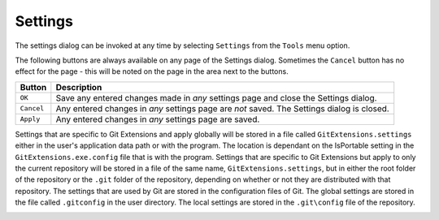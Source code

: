 .. _settings:

Settings
========

The settings dialog can be invoked at any time by selecting ``Settings`` from the ``Tools`` menu option.

.. image:: /images/settings/settings.png

The following buttons are always available on any page of the Settings dialog. Sometimes the ``Cancel``
button has no effect for the page - this will be noted on the page in the area next to the buttons.

+-------------------------------+--------------------------------------------------------------------------+
| Button                        | Description                                                              |
+===============================+==========================================================================+
|``OK``                         | Save any entered changes made in *any* settings page and close the       |
|                               | Settings dialog.                                                         |
+-------------------------------+--------------------------------------------------------------------------+
|``Cancel``                     | Any entered changes in *any* settings page are *not* saved. The Settings |
|                               | dialog is closed.                                                        |
+-------------------------------+--------------------------------------------------------------------------+
|``Apply``                      | Any entered changes in *any* settings page are saved.                    |
+-------------------------------+--------------------------------------------------------------------------+

Settings that are specific to Git Extensions and apply globally will be stored in a file called ``GitExtensions.settings``
either in the user's application data path or with the program.
The location is dependant on the IsPortable setting in the ``GitExtensions.exe.config`` file that is with the program.
Settings that are specific to Git Extensions but apply to only the current repository will be stored in a file of the same
name, ``GitExtensions.settings``, but in either the root folder of the repository or the ``.git`` folder of the repository,
depending on whether or not they are distributed with that repository.
The settings that are used by Git are stored in the configuration files of Git. The global settings are stored in the file called
``.gitconfig`` in the user directory. The local settings are stored in the ``.git\config`` file of the repository.

.. settingspage:: Checklist

  This page is a visual overview of the minimal settings that Git Extensions requires to work properly. Any items highlighted in red should
  be configured by clicking on the highlighted item.

  This page contains the following settings and buttons.

  .. setting:: Check settings at startup
  
    Forces Git Extensions to re-check the minimal set of required settings the next time Git Extensions is started.
    If all settings are 'green' this will be automatically unchecked.

  .. settingbutton:: Save and rescan

    Saves any setting changes made and re-checks the settings to see if the minimal requirements are now met.

.. settingspage:: Git

  This page contains the settings needed to access git repositories. The repositories will be accessed using external
  tools. For Windows usually "Git for Windows" or Cygwin are used. Git Extensions will try to configure these settings automatically.

  .. settingsgroup:: Git

    .. setting:: Command used to run git (git.cmd or git.exe)
      :id: git-cmd
      
      Needed for Git Extensions to run Git commands. Set the full command used 
      to run git ("Git for Windows" or Cygwin). Use the ``Browse`` button to   
      find the executable on your file                                         
      
    .. setting:: Path to Linux tools (sh). 
      :id: sh-path
      
      A few linux tools are used by Git Extensions. When Git for Windows is 
      installed, these tools are located in the bin directory of Git for    
      Windows. Use the ``Browse`` button to find the directory on your file 
      system. Leave empty when it is in the path.
      
  .. settingsgroup:: Environment

    .. settingbutton:: Change HOME
      
      This button opens a dialog where the HOME directory can be changed.

  The global configuration file used by git will be put in the HOME directory. On some systems the home directory is not set
  or is pointed to a network drive. Git Extensions will try to detect the optimal setting for your environment. When there is
  already a global git configuration file, this location will be used. If you need to relocate the home directory for git,
  click the ``Change HOME`` button to change this setting. Otherwise leave this setting as the default.

.. settingspage:: Git Extensions

  This page contains general settings for Git Extensions.

  .. settingsgroup:: Performance

    .. setting:: Show repository status in browse dialog
      :id: changes-no

      When enabled, the number of pending commits are shown on the toolbar as a figure in parentheses next to the Commit button.
      Git Extensions must be stopped and restarted to activate changes to this option.
      
    .. setting:: Show current working dir changes in revision graph
      :id: working-dir-changes
      
      When enabled, two extra revisions are added to the revision graph. 
      The first shows the current working directory status. The second shows the staged files.
      This option can cause slowdowns when browsing large repositories.
      
    .. setting:: Use FileSystemWatcher to check if index is changed
      :id: filesystemwatcher

      Using the FileSystemWatcher to check index state improves the performance in some cases.
      Turn this off if you experience refresh problems in commit log.
      
    .. setting:: Show stash count on status bar in browse window
      :id: stash-count

      When you use the stash a lot, it can be useful to show the number of stashed items on the toolbar.
      This option causes serious slowdowns in large repositories and is turned off by default.
      
    .. setting:: Check for uncommitted changes in checkout branch dialog
      :id: uncommitted-changes

      Git Extensions will not allow you to checkout a branch if you have uncommitted changes on the current branch.
      If you select this option, Git Extensions will display a dialog where you can decide 
      what to do with uncommitted changes before swapping branches.
      
    .. setting:: Limit number of commits that will be loaded in list at start-up
      :id: commits-limit

      This number specifies the maximum number of commits that Git Extensions will load when it is started.
      These commits are shown in the Commit Log window. To see more commits than are loaded,
      then this setting will need to be adjusted and Git Extensions restarted.
      
  .. settingsgroup:: Behaviour

    .. setting:: Close Process dialog when process succeeds	
      :id: close-process-dlg
    
      When a process is finished, close the process dialog automatically.
      Leave this option off if you want to see the result of processes.
      When a process has failed, the dialog will automatically remain open.
      
    .. setting:: Show console window when executing git process
      :id: show-console

      Git Extensions uses command line tools to access the git repository.
      In some environments it might be useful to see the command line dialog when a process is executed.
      An option on the command line dialog window displayed allows this setting to be turned off.
      
    .. setting:: Use patience diff algorithm
      :id: patience-diff
   
      Use the Git ‘patience diff’ algorithm instead of the default. 
      This algorithm is useful in situations where two files have diverged significantly and the default algorithm
      may become ‘misaligned’, resulting in a totally unusable conflict file.
      
    .. setting:: Include untracked files in stash	
      :id: stash-untracked
    
      If checked, when a stash is performed as a result of any action except a manual stash request,
      e.g. checking out a new branch and requesting a stash then any files not tracked by git will also be saved to the stash.
      
    .. setting:: Follow renames in file history (experimental)
      :id: follow-renames

      Try to follow file renames in the file history.
      
    .. setting:: Open last working dir on startup
      :id: open-last-repo

      When starting Git Extensions, open the last used repository (bypassing the Start Page).
      
    .. setting:: Play Special Startup Sound
      :id: startup-sound
    
      Play a sound when starting Git Extensions. It will put you in a good moooooood!
      
    .. setting:: Default clone destination
      :id: default-clone-dst

      Git Extensions will pre-fill destination directory input with value of this setting on any form used to perform repository clone.
      
    .. setting:: Revision grid quick search timeout [ms]
      :id: quick-search-timeout

      The timeout (milliseconds) used for the quick search feature in the revision graph. 
      The quick search will be enabled when you start typing and the revision graph has the focus.
      
  .. settingsgroup:: Email settings for sending patches
    :id: patches-email

    .. setting:: SMTP server name
      :id: server-name
    
      SMTP server to use for sending patches.
      
    .. setting:: Port

      SMTP port number to use.
      
    .. setting:: Use SSL/TLS
      :id: ssl-tls

      Check this box if the SMTP server uses SSL or TLS.

.. settingspage:: Commit dialog

  This page contains settings for the Git Extensions Commit dialog.

  .. settingsgroup:: Behaviour

    .. setting:: Show errors when staging files
      :id: staging-errors
    
      If an error occurs when files are staged (in the Commit dialog),
      then the process dialog showing the results of the git command is shown if this setting is checked.
      
    .. setting:: Compose commit messages in Commit dialog 
      :id: compose-message
    
      If this is unchecked, then commit messages cannot be entered in the commit dialog.
      When the ``Commit`` button is clicked, a new editor window is opened where the commit message can be entered.
      
    .. setting:: Number of previous messages in commit dialog
      :id: prev-messages
    
      The number of commit messages, from the top of the current branch,
      that will be made available from the ``Commit message`` combo box on the Commit dialog.
      
    .. setting:: Show additional buttons in commit button area
      :id: additional-buttons

      Tick the boxes in this sub-group for any of the additional buttons that you wish
      to have available below the commit button. These buttons are considered additional 
      to basic functionality and have consequences if you should click them accidentally,
      including resetting unrecorded work.

.. settingspage:: Appearance

  This page contains settings that affect the appearance of the application.

  .. settingsgroup:: General

    .. setting:: Show relative date instead of full date
      :id: relative-date
    
      Show relative date, e.g. 2 weeks ago, instead of full date.    
      Displayed on the ``commit`` tab on the main Commit Log window. 
      
    .. setting:: Show current branch in Visual Studio
      :id: show-current-branch-vs
      
      Determines whether or not the currently checked out branch is displayed on
      the Git Extensions toolbar within Visual Studio.                          
    
    .. setting:: Auto scale user interface when high DPI is used
      :id: auto-scale
      
      Automatically resize controls and their contents according to the current system resolution of the display, measured in dots per inch (DPI).
      
    .. setting:: Truncate long filenames              
      :id: truncate-long-filenames
      
      This setting affects the display of filenames in a component of a window 
      e.g. in the Diff tab of the Commit Log window. The options that can be   
      selected are:                                                            
                                                                               
      - ``None`` - no truncation occurs; a horizontal scroll bar is used to see the whole filename.                                                    
      - ``Compact`` - no horizontal scroll bar. Filenames are truncated at both start and end to fit into the width of the display component.          
      - ``Trimstart`` - no horizontal scroll bar. Filenames are truncated at the start only.                                                            
      - ``FileNameOnly`` - the path is always removed, leaving only the name of the file, even if there is space for the path.                         
        
  .. settingsgroup:: Author images
    :id: author-images
    
    .. setting:: Get author image from gravatar.com
      :id: gravatar
      
      If checked, `gravatar <http://gravatar.com/>`_ will be accessed to      
      retrieve an image for the author of commits. This image is displayed on 
      the ``commit`` tab on the main Commit Log window.                       
    
    .. setting:: Image size
    
      The display size of the user image.
      
    .. setting:: Cache images
    
      The number of days to elapse before gravatar is checked for any changes to an authors image.
      
    .. setting:: No image service
    
      If the author has not set up their own image, then gravatar can return an image based on one of these services.
      
    .. settingbutton:: Clear image cache
      
      Clear the cached avatars.
    
  .. settingsgroup:: Fonts

    .. setting:: Code font

      Change the font used for the display of file contents.
      
    .. setting:: Application font
      :id: app-font

      Change the font used on Git Extensions windows and dialogs.
      
    .. setting:: Commit font

      Change the font used for entering a commit message in the Commit dialog.
      
  .. settingsgroup:: Language

    .. setting:: Language (restart required)
      :id: language
    
      Choose the language for the Git Extensions interface.
      
    .. setting:: Dictionary for spelling checker
      :id: dictionary

      Choose the dictionary to use for the spelling checker in the Commit dialog.    
    
.. settingspage:: Revision Links

  You can configure here how to convert parts of a revision data into clickable links. These links will be located under the commit message on the ``Commit``
  tab in the ``Related links`` section.

  .. image:: /images/settings/related_links_location.png

  The most common case is to convert an issue number given as a part of commit message into a link to the coresponding issue-tracker page.
  The screenshot below shows an example configuration for GitHub issues.

  .. image:: /images/settings/revision_links.png

  .. setting:: Categories

    Lists all the currently defined Categories. Click the ``Add`` button to   
    add a new empty Category. The default name is 'new'.  To remove a Category
    select it and click the ``Remove`` button.                                
    
  .. setting:: Name

    This is the Category name used to match the same categories defined on
    different levels of the Settings.                                     
    
  .. setting:: Enabled

    Indicates whether the Category is enabled or not. Disabled categories are  
    skipped while creating links.                                            

  .. settingsgroup:: Remote data

    It is possible to use data from remote's URL to build a link. This way, links can be defined globally for all repositories sharing the same URL schema.

    .. setting:: Use remotes
        
      Regex to filter which remotes to use. Leave blank to create links not depending on remotes.
      If full names of remotes are given then matching remotes are sorted by its position in the given Regex.
      
    .. setting:: Only use the first match
      :id: only-use-first-match
      
      Check if you want to create links only for the first matching remote.

    .. setting:: Search in
      
      Define whether to search in ``URL``, ``Push URL`` or both.

  .. settingsgroup:: Revision data
    
    .. setting:: Search in
      
      Define which parts of the revision should be searched for matches.

    .. setting:: Search pattern 
      
      Regular expression used for matching text in the chosen revision parts.        
      Each matched fragment will be used to create a new link. More than one     
      fragment can be used in a single link by using a capturing group.
      Matches from the Remote data group go before matches from the Revision data group.
      A capturing group value can be passed to a link by using zero-based indexed
      placeholders in a link format definition e.g. {0}.
      
    .. setting:: Nested pattern
      
      ``Nested pattern`` can be used when only a part of the text matched by the `Search pattern <#revision-links-revision-search-in>`_
      should be used to format a link. When the ``Nested pattern`` is empty,
      matches found by the `Search pattern <#revision-links-revision-search-in>`_ are used to create links.          

    .. setting:: Links: Caption/URI
      :id: revision-links
      
      List of links to be created from a single match. Each link consists of     
      the ``Caption`` to be displayed and the ``URI`` to be opened when the link 
      is clicked on. In addition to the standard zero-based indexed placeholders,
      the ``%COMMIT_HASH%`` placeholder can be used to put the commit's hash into
      the link. For example: ``https://github.com/gitextensions/gitextensions/commit/%COMMIT_HASH%``

.. settingspage:: Colors

  This page contains settings to define the colors used in the application.
  
  .. settingsgroup:: Revision graph
    
    .. setting:: Multicolor branches

      Displays branch commits in different colors if checked. 
      If unchecked, all branches are shown in the same color. 
      This color can be selected.
      
    .. setting:: Striped branch change
    
      When a new branch is created from an existing branch, the common part of the history is shown in a ‘hatch’ pattern.
      
    .. setting:: Draw branch borders
    
      Outlines branch commits in a black border if checked.
      
    .. setting:: Draw non relatives graph gray
      
      Show commit history in gray for branches not related to the current branch.
    
    .. setting:: Draw non relatives text gray

      Show commit text in gray for branches not related to the current branch.
      
    .. setting:: Color tag

      Color to show tags in.
      
    .. setting:: Color branch
      
      Color to show branch names in.
    
    .. setting:: Color remote branch

      Color to show remote branch names in.
    
    .. setting:: Color other label

      Color to show other labels in.
    
  .. settingsgroup:: Application Icon

    .. setting:: Icon style

      Change icons. Useful for recognising various open instances.
    
    .. setting:: Icon color

      Changes color of the selected icons.
    
  .. settingsgroup:: Difference View

    .. setting:: Color removed line

      Highlight color for lines that have been removed.
      
    .. setting:: Color added line

      Highlight color for lines that have been added.
    
    .. setting:: Color removed line highlighting

      Highlight color for characters that have been removed in lines.
    
    .. setting:: Color added line highlighting

      Highlight color for characters that have been added in lines.
    
    .. setting:: Color section

      Highlight color for a section.  
    
.. settingspage:: Start Page

  This page allows you to add/remove or modify the Categories and repositories that will appear on the Start Page when Git Extensions is
  launched. Per Category you can either configure an RSS feed or add repositories. The order of both Categories, and repositories within
  Categories, can be changed using the context menus in the Start Page. See :ref:`start-page` for further details.

  .. setting:: Categories	
  
    Lists all the currently defined Categories. Click the ``Add`` button to add a new empty Category. 
    The default name is ‘new’. To remove a Category select it and click Remove. 
    This will delete the Category and any repositories belonging to that Category.
    
  .. setting:: Caption

    This is the Category name displayed on the Start Page.
  .. setting:: Type
  
    Specify the type: an RSS feed or a repository.
    
  .. setting:: RSS Feed
  
    Enter the URL of the RSS feed.
    
  .. setting:: Path/Title/Description
    
    For each repository defined for a Category, shows the path, title and    
    description. To add a new repository, click on a blank line and type the 
    appropriate information. The contents of the Path field are shown on the 
    Start Page as a link to your repository *if* the Title field is blank. If
    the Title field is non-blank, then this text is shown as the link to your
    repository. Any text in the Description field is shown underneath the    
    repository link on the Start Page.                                       


  An RSS Feed can be useful to follow repositories on GitHub for example. See this page on GitHub: https://help.github.com/articles/about-your-profile/.
  You can also follow commits on public GitHub repositories by

  1) In your browser, navigate to the public repository on GitHub.
  2) Select the branch you are interested in.
  3) Click on the Commits tab.
  4) You will find a RSS icon next to the words "Commit History".
  5) Copy the link
  6) Paste the link into the RSS Feed field in the Settings - Start Page as shown above.

  Your Start Page will then show each commit - clicking on a link will open your browser and take you to the commit on GitHub.


.. _settings-global-settings:
.. _settings-local-settings:
.. settingspage:: Git Config

  This page contains some of the settings of Git that are used by and therefore can be changed from within Git Extensions.

  If you change a Git setting from the Git command line using ``git config`` then the same change in setting can be seen inside
  Git Extensions. If you change a Git setting from inside Git Extensions then that change can be seen using ``git config --get``.

  Git configuration can be global or local configuration. Global configuration applies to all repositories. Local configuration overrides
  the global configuration for the current repository.

  .. setting:: User name

    User name shown in commits and patches.

  .. setting:: User email

    User email shown in commits and patches.

  .. setting:: Editor

    Editor that git.exe opens (e.g. for editing commit message). 
    This is not used by Git Extensions, only when you call git.exe from the command line. 
    By default Git will use the built in editor.

  .. setting:: Mergetool

    Merge tool used to solve merge conflicts. Git Extensions will search for common merge tools on your system.

  .. setting:: Path to mergetool

    Path to merge tool. Git Extensions will search for common merge tools on your system.

  .. setting:: Mergetool command

    Command that Git uses to start the merge tool. Git Extensions will try to set this automatically when a merge tool is chosen.
    This setting can be left empty when Git supports the mergetool (e.g. kdiff3).

  .. setting:: Keep backup (.orig) after merge
    :id: keep-backup

    Check to save the state of the original file before modifying to solve merge conflicts. Refer to Git configuration setting ```mergetool.keepBackup```.

  .. setting:: Difftool

    Diff tool that is used to show differences between source files. Git Extensions will search for common diff tools on your system.

  .. setting:: Path to difftool

    The path to the diff tool. Git Extensions will search for common diff tools on your system.

  .. setting:: DiffTool command

    Command that Git uses to start the diff tool. This setting should only be filled in when Git doesn’t support the diff tool.

  .. setting:: Path to commit template

    A path to a file whose contents are used to pre-populate the commit message in the commit dialog.

  .. settingsgroup:: Line endings

    .. setting:: Checkout/commit radio buttons

      Choose how git should handle line endings when checking out and checking in files.
      Refer to https://help.github.com/articles/dealing-with-line-endings/#platform-all


  .. setting:: Files content encoding

    The default encoding for file contents.  

.. settingspage:: Build server integration

  This page allows you to configure the integration with build servers. This allows the build status of each commit
  to be displayed directly in the revision log, as well as providing a tab for direct access to the Build Server
  build report for the selected commit.

  .. settingsgroup:: General

    .. setting:: Enable build server integration

      Check to globally enable/disable the integration functionality.

    .. setting:: Show build status summary in revision log

      Check to show a summary of the build results with the commits in the main revision log.

    .. setting:: Build server type

      Select an integration target.

  .. settingsgroup:: Jenkins

    .. setting:: Jenkins server URL

      Enter the URL of the server (and port, if applicable).

    .. setting:: Project name

      Enter the name of the project which tracks this repository in Jenkins.

  .. settingsgroup:: TeamCity
  
    .. setting:: TeamCity server URL

      Enter the URL of the server (and port, if applicable).

    .. setting:: Project name

      Enter the name of the project which tracks this repository in TeamCity. Multiple project names can be entered separated by the | character.

    .. setting:: Build Id Filter

      Enter a regexp filter for which build results you want to retrieve in the case that your build project creates multiple builds. For example, if your project includes both devBuild and docBuild you may wish to apply a filter of “devBuild” to retrieve the results from only the program build.

  .. settingsgroup:: Team Foundation

    .. setting:: Tfs server (Name or URL)

      Enter the URL of the server (and port, if applicable).

    .. setting:: Team collection name

    .. setting:: Project name

      Enter the name of the project which tracks this repository in Tfs.

    .. setting:: Build definition name

      Use first found if left empty.

.. settingspage:: SSH

  This page allows you to configure the SSH client you want Git to use. Git Extensions is optimized for PuTTY. Git Extensions
  will show command line dialogs if you do not use PuTTY and user input is required (unless you have configured SSH to use authentication
  with key instead of password). Git Extensions can load SSH keys for PuTTY when needed.

  .. settingsgroup:: Specify which ssh client to use
  
    .. setting:: PuTTY

      Use PuTTY as SSH client.

    .. setting:: OpenSSH

      Use OpenSSH as SSH client.

    .. setting:: Other ssh client

      Use another SSH client. Enter the path to the SSH client you wish to use.

  .. settingsgroup:: Configure PuTTY

    .. setting:: Path to plink.exe

      Enter the path to the plink.exe executable.

    .. setting:: Path to puttygen

      Enter the path to the puttygen.exe executable.

    .. setting:: Path to pageant

      Enter the path to the pageant.exe executable.

    .. setting:: Automatically start authentication

      If an SSH key has been configured, then when accessing a remote repository the key will automatically be used by the SSH client if this is checked.

.. settingspage:: Scripts

  This page allows you to configure specific commands to run before/after Git actions or to add a new command to the User Menu.
  The top half of the page summarises all of the scripts currently defined. If a script is selected from the summary, the bottom
  half of the page will allow modifications to the script definition.

  A hotkey can also be assigned to execute a specific script. See :ref:`settings-hotkeys`.

  .. settingbutton:: Add

    Adds a new script. Complete the details in the bottom half of the screen.

  .. settingbutton:: Remove

    Removes a script.

  .. settingbutton:: Up/Down Arrows

    Changes order of scripts.

  .. setting:: Name

    The name of the script.

  .. setting:: Enabled

    If checked, the script is active and will be performed at the appropriate time (as determined by the On Event setting).

  .. setting:: Ask for confirmation

    If checked, then a popup window is displayed just before the script is run to confirm whether or not the script is to be run.
    Note that this popup is *not* displayed when the script is added as a command to the User Menu (On Event setting is ShowInUserMenuBar).

  .. setting:: Run in background

    If checked, the script will run in the background and Git Extensions will return to your control without waiting for the script to finish.

  .. setting:: Add to revision grid context menu

    If checked, the script is added to the context menu that is displayed when right-clicking on a line in the Commit Log page.

  .. setting:: Command

    Enter the command to be run. This can be any command that your system can run e.g. an executable program,
    a .bat script, a Python command, etc. Use the ``Browse`` button to find the command to run.

  .. setting:: Arguments

    Enter any arguments to be passed to the command that is run. 
    The ``Help`` button displays items that will be resolved by Git Extensions before 
    executing the command e.g. {cBranch} will resolve to the currently checked out branch, 
    {UserInput} will display a popup where you can enter data to be passed to the command when it is run.

  .. setting:: On Event

    Select when this command will be executed, either before/after certain Git commands, or displayed on the User Menu bar.

.. settingspage:: Hotkeys

  This page allows you to define keyboard shortcuts to actions when specific pages of Git Extensions are displayed.
  The HotKeyable Items identifies a page within Git Extensions. Selecting a Hotkeyable Item displays the list of
  commands on that page that can have a hotkey associated with them.

  The Hotkeyable Items consist of the following pages

  1) Commit: the page displayed when a Commit is requested via the ``Commit`` User Menu button or the ``Commands/Commit`` menu option.
  2) Browse: the Commit Log page (the page displayed after a repository is selected from the Start Page).
  3) RevisionGrid: the list of commits on the Commit Log page.
  4) FileViewer: the page displayed when viewing the contents of a file.
  5) FormMergeConflicts: the page displayed when merge conflicts are detected that need correcting.
  6) Scripts: shows scripts defined in Git Extensions and allows shortcuts to be assigned. Refer :ref:`settings-scripts`.

  .. setting:: Hotkey

    After selecting a Hotkeyable Item and the Command, the current keyboard shortcut associated with the command is displayed here.
    To alter this shortcut, click in the box where the current hotkey is shown and press the new keyboard combination.

  .. settingbutton:: Apply

    Click to apply the new keyboard combination to the currently selected Command.

  .. settingbutton:: Clear

    Sets the keyboard shortcut for the currently selected Command to 'None'.

  .. settingbutton:: Reset all Hotkeys to defaults

    Resets all keyboard shortcuts to the defaults (i.e. the values when Git Extensions was first installed).

.. settingspage:: Shell Extension

  When installed, Git Extensions adds items to the context menu when a file/folder is right-clicked within Windows Explorer. One of these items
  is ``Git Extensions`` from which a further (cascaded) menu can be opened. This settings page determines which items will appear on that cascaded
  menu and which will appear in the main context menu. Items that are checked will appear in the cascaded menu.

  To the right side of the list of check boxes is a preview that shows you how the Git Extensions menu items will be arranged with
  your current choices.

  By default, what is displayed in the context menu also depends on what item is right-clicked in Windows Explorer; a file or a folder
  (and whether the folder is a Git repository or not). If you want Git Extensions to always include all of its context menu items,
  check the box ``Always show all commands``.

.. settingspage:: Advanced

  This page allows advanced settings to be modified. Clicking on the '+' symbol on the tree of settings will display further settings.
  Refer :ref:`settings-confirmations`.

  .. settingsgroup:: Checkout

    .. setting:: Always show checkout dialog
    
      Always show the Checkout Branch dialog when swapping branches.
      This dialog is normally only shown when uncommitted changes exist on the current branch
          
    .. setting:: Use last chosen "local changes" action as default action.
      :id: local-changes
      
      This setting works in conjunction with the 'Git Extensions/Check for uncommitted changes in checkout branch dialog' setting. 
      If the 'Check for uncommitted changes' setting is checked, then the Checkout Branch dialog is shown only if this setting is unchecked.
      If this setting is checked, then no dialog is shown and the last chosen action is used.
          
  .. settingsgroup:: General
    
    .. setting:: Don’t show help images
    
      In the Pull, Merge and Rebase dialogs, images are displayed by default to explain what happens 
      with the branches and their commits and the meaning of LOCAL, BASE and REMOTE (for resolving merge conflicts)
      in different merge or rebase scenarios. If checked, these Help images will not be displayed.
          
    .. setting:: Always show advanced options
    
      In the Push, Merge and Rebase dialogs, advanced options are hidden by default and shown only after you click a link or checkbox. 
      If this setting is checked then these options are always shown on those dialogs.
          
    .. setting:: Remember the ignore-white-space preference
    
      If checked, the diff views will be able to remember the ignore-white-spaces preference.
          
.. settingspage:: Confirmations

  This page allows you to turn off certain confirmation popup windows.
  
  .. settingsgroup:: Don’t ask to confirm to
    
    .. setting:: Amend last commit
    
      If checked, do not display the popup warning about 
      the rewriting of history when you have elected to amend the last committed change.
          
    .. setting:: Apply stashed changes after successful pull

      In the Pull dialog, if ``Auto stash`` is checked, then any changes will be stashed before the pull is performed.
      Any stashed changes are then re-applied after the pull is complete. 
      If this setting is checked, the stashed changes are applied with no confirmation popup.

    .. setting:: Apply stashed changes after successful checkout
    
      In the Checkout Branch dialog, if ``Stash`` is checked, then any changes will be stashed before the branch is checked out.
      If this setting is checked, then the stashed changes will be automatically re-applied
      after successful checkout of the branch with no confirmation popup.
          
    .. setting:: Add a tracking reference for newly pushed branch
    
      When you push a local branch to a remote and it doesn’t have a tracking reference,
      you are asked to confirm whether you want to add such a reference. If this setting is checked,
      a tracking reference will always be added if it does not exist.
          
    .. setting:: Push a new branch for the remote
    
      When pushing a new branch that does not exist on the remote repository, 
      a confirmation popup will normally be displayed. If this setting is checked, 
      then the new branch will be pushed with no confirmation popup.
          
    .. setting:: Update submodules on checkout
    
      When you check out a branch from a repository that has submodules,
      you will be asked to update the submodules. If this setting is checked,
      the submodules will be updated without asking.  
          
.. settingspage:: Plugins

  Plugins provide extra functionality for Git Extensions.

  .. settingspage:: Auto compile SubModules
  
    This plugin proposes (confirmation required) that you automatically build submodules after they are updated via the GitExtensions Update submodules command.
    
    .. setting:: Enabled
    
      Enter true to enable the plugin, or false to disable.

    .. setting:: Path to msbuild.exe
      
      Enter the path to the msbuild.exe executable.

    .. setting:: msbuild.exe arguments
      
      Enter any arguments to msbuild.

  .. settingspage:: Periodic background fetch
  
    	This plugin keeps your remote tracking branches up-to-date automatically by fetching periodically.
    
    .. setting:: Arguments of git command to run

      Enter the git command and its arguments into the edit box. 
      The default command is ``fetch --all``, which will fetch all branches from all remotes.
      You can modify the command if you would prefer, for example, to fetch only a specific remote, e.g. ``fetch upstream``.

    .. setting:: Fetch every (seconds)

      Enter the number of seconds to wait between each fetch. Enter 0 to disable this plugin.

    .. setting:: Refresh view after fetch

      If checked, the commit log and branch labels will be refreshed after the fetch. 
      If you are browsing the commit log and comparing revisions you may wish 
      to disable the refresh to avoid unexpected changes to the commit log.

    .. setting:: Fetch all submodules

      If checked, also perform ``git fetch –all`` recursively on all configured
      submodules as part of the periodic background fetch.

  .. settingspage:: Create local tracking branches

    This plugin will create local tracking branches for all branches on a remote repository.
    The remote repository is specified when the plugin is run.
    
  .. settingspage:: Delete obsolete branches
  
    This plugin allows you to delete obsolete branches i.e. those branches 
    that are fully merged to another branch. 
    It will display a list of obsolete branches for review before deletion.
    
    .. setting:: Delete obsolete branches older than (days)

      Select branches created greater than the specified number of days ago.

    .. setting:: Branch where all branches should be merged

      The name of the branch where a branch must have been merged into to be considered obsolete.

  .. settingspage:: Find large files
  
    Finds large files in the repository and allows you to delete them.
    
    .. setting:: Find large files bigger than (Mb)

      Specify what size is considered a 'large' file.

  .. settingspage:: Gerrit Code Review

    The Gerrit plugin provides integration with Gerrit for GitExtensions.
    This plugin has been based on the git-review tool.

    For more information see: https://www.gerritcodereview.com/

  .. settingspage:: GitFlow

    The GitFlow plugin provides high-level repository operations for Vincent Driessen’s branching model

    For more information see: https://github.com/nvie/gitflow

  .. settingspage:: Github

    This plugin will create an OAuth token so that some common GitHub actions can be integrated with Git Extensions.

    For more information see: https://github.com/

    .. setting:: OAuth Token

      The token generated and retrieved from GitHub.

  .. settingspage:: Impact Graph
  
    This plugin shows in a graphical format the number of commits and counts of changed
    lines in the repository performed by each person who has committed a change.
    
  .. settingspage:: Statistics
  
    This plugin provides various statistics (and a pie chart) about the current Git repository.
    For example, number of commits by author, lines of code per language.
    
    .. setting:: Code files

      Specifies extensions of files that are considered code files.

    .. setting:: Directories to ignore (EndsWith)

      Ignore these directories when calculating statistics.

    .. setting:: Ignore submodules

      Ignore submodules when calculating statistics (true/false).

  .. settingspage:: Gource	

    Gource is a software version control visualization tool.

    For more information see: http://gource.io/

    .. setting:: Path to "gource"

      Enter the path to the gource software.

    .. setting:: Arguments

      Enter any arguments to gource.

  .. settingspage:: Proxy Switcher
  
    This plugin can set/unset the value for the http.proxy git config file key as per the settings entered here.

    .. setting:: Username

      The user name needed to access the proxy.

    .. setting:: Password

      The password attached to the username.

    .. setting:: HttpProxy

      Proxy Server URL.

    .. setting:: HttpProxyPort

      Proxy Server port number.

  .. settingspage:: Release Notes Generator
  
    This plugin will generate 'release notes'.
    This involves summarising all commits between the specified from and to commit expressions
    when the plugin is started. This output can be copied to the clipboard in various formats.
    
  .. settingspage:: Create Stash Pull Request

    If your repository is hosted on Atlassian Bitbucket Server (Stash)
    then this plugin will enable you to create a pull request for Stash from Git Extensions

    For more information see: https://www.atlassian.com/software/bitbucket/server

    .. setting:: Stash Username

      The username required to access Stash.

    .. setting:: Stash Password

      The password required to access Stash.

    .. setting:: Specify the base URL to Stash

      The URL from which you will access Stash.

    .. setting:: Disable SSL verification

      Check this option if you do not require SSL verification to access Bitbucket Server (Stash).
      